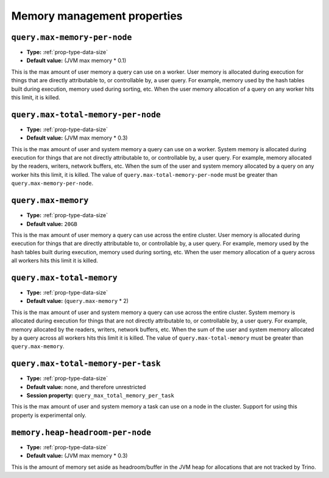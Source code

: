 ============================
Memory management properties
============================

``query.max-memory-per-node``
^^^^^^^^^^^^^^^^^^^^^^^^^^^^^

* **Type:** :ref:`prop-type-data-size`
* **Default value:** (JVM max memory * 0.1)

This is the max amount of user memory a query can use on a worker.
User memory is allocated during execution for things that are directly
attributable to, or controllable by, a user query. For example, memory used
by the hash tables built during execution, memory used during sorting, etc.
When the user memory allocation of a query on any worker hits this limit,
it is killed.

``query.max-total-memory-per-node``
^^^^^^^^^^^^^^^^^^^^^^^^^^^^^^^^^^^

* **Type:** :ref:`prop-type-data-size`
* **Default value:** (JVM max memory * 0.3)

This is the max amount of user and system memory a query can use on a worker.
System memory is allocated during execution for things that are not directly
attributable to, or controllable by, a user query. For example, memory allocated
by the readers, writers, network buffers, etc. When the sum of the user and
system memory allocated by a query on any worker hits this limit, it is killed.
The value of ``query.max-total-memory-per-node`` must be greater than
``query.max-memory-per-node``.

``query.max-memory``
^^^^^^^^^^^^^^^^^^^^

* **Type:** :ref:`prop-type-data-size`
* **Default value:** ``20GB``

This is the max amount of user memory a query can use across the entire cluster.
User memory is allocated during execution for things that are directly
attributable to, or controllable by, a user query. For example, memory used
by the hash tables built during execution, memory used during sorting, etc.
When the user memory allocation of a query across all workers hits this limit
it is killed.

``query.max-total-memory``
^^^^^^^^^^^^^^^^^^^^^^^^^^

* **Type:** :ref:`prop-type-data-size`
* **Default value:** (``query.max-memory`` * 2)

This is the max amount of user and system memory a query can use across the entire cluster.
System memory is allocated during execution for things that are not directly
attributable to, or controllable by, a user query. For example, memory allocated
by the readers, writers, network buffers, etc. When the sum of the user and
system memory allocated by a query across all workers hits this limit it is
killed. The value of ``query.max-total-memory`` must be greater than
``query.max-memory``.

``query.max-total-memory-per-task``
^^^^^^^^^^^^^^^^^^^^^^^^^^^^^^^^^^^

* **Type:** :ref:`prop-type-data-size`
* **Default value:** none, and therefore unrestricted
* **Session property:** ``query_max_total_memory_per_task``

This is the max amount of user and system memory a task can use on a node in the
cluster. Support for using this property is experimental only.

``memory.heap-headroom-per-node``
^^^^^^^^^^^^^^^^^^^^^^^^^^^^^^^^^

* **Type:** :ref:`prop-type-data-size`
* **Default value:** (JVM max memory * 0.3)

This is the amount of memory set aside as headroom/buffer in the JVM heap
for allocations that are not tracked by Trino.
